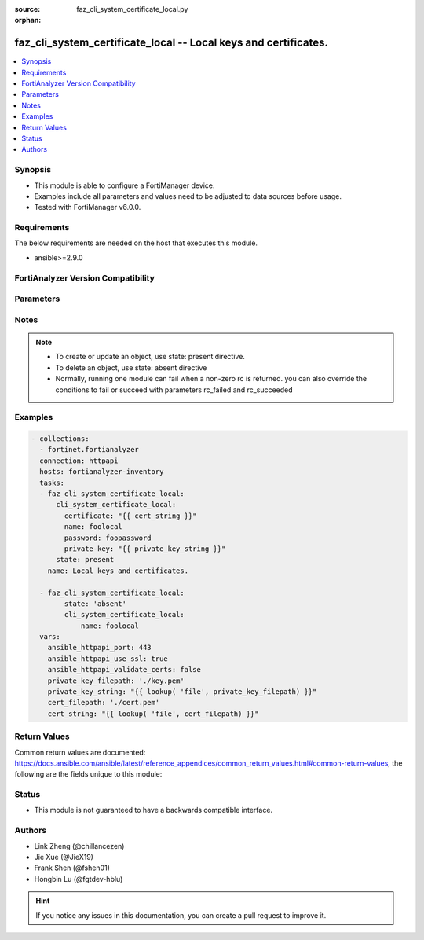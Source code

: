 :source: faz_cli_system_certificate_local.py

:orphan:

.. _faz_cli_system_certificate_local:

faz_cli_system_certificate_local -- Local keys and certificates.
++++++++++++++++++++++++++++++++++++++++++++++++++++++++++++++++

.. versionadded:: 2.10

.. contents::
   :local:
   :depth: 1


Synopsis
--------

- This module is able to configure a FortiManager device.
- Examples include all parameters and values need to be adjusted to data sources before usage.
- Tested with FortiManager v6.0.0.


Requirements
------------
The below requirements are needed on the host that executes this module.

- ansible>=2.9.0



FortiAnalyzer Version Compatibility
------------------------------------
.. raw:: html

 <br>
 <table>
 <tr>
 <td></td>
 <td><code class="docutils literal notranslate">6.2.1 </code></td>
 <td><code class="docutils literal notranslate">6.2.2 </code></td>
 <td><code class="docutils literal notranslate">6.2.3 </code></td>
 <td><code class="docutils literal notranslate">6.2.5 </code></td>
 <td><code class="docutils literal notranslate">6.2.6 </code></td>
 <td><code class="docutils literal notranslate">6.4.1 </code></td>
 <td><code class="docutils literal notranslate">6.4.2 </code></td>
 <td><code class="docutils literal notranslate">6.4.3 </code></td>
 <td><code class="docutils literal notranslate">6.4.4 </code></td>
 <td><code class="docutils literal notranslate">6.4.5 </code></td>
 <td><code class="docutils literal notranslate">7.0.0 </code></td>
 </tr>
 <tr>
 <td>cli_system_certificate_local</td>
 <td>yes</td>
 <td>yes</td>
 <td>yes</td>
 <td>yes</td>
 <td>yes</td>
 <td>yes</td>
 <td>yes</td>
 <td>yes</td>
 <td>yes</td>
 <td>yes</td>
 <td>yes</td>
 </tr>
 </table>
 <p>



Parameters
----------

.. raw:: html

 <ul>
 <li><span class="li-head">enable_log</span> - Enable/Disable logging for task <span class="li-normal">type: bool</span> <span class="li-required">required: false</span> <span class="li-normal"> default: False</span> </li>
 <li><span class="li-head">proposed_method</span> - The overridden method for the underlying Json RPC request <span class="li-normal">type: str</span> <span class="li-required">required: false</span> <span class="li-normal"> choices: set, update, add</span> </li>
 <li><span class="li-head">bypass_validation</span> - Only set to True when module schema diffs with FortiAnalyzer API structure, module continues to execute without validating parameters <span class="li-normal">type: bool</span> <span class="li-required">required: false</span> <span class="li-normal"> default: False</span> </li>
 <li><span class="li-head">rc_succeeded</span> - The rc codes list with which the conditions to succeed will be overriden <span class="li-normal">type: list</span> <span class="li-required">required: false</span> </li>
 <li><span class="li-head">rc_failed</span> - The rc codes list with which the conditions to fail will be overriden <span class="li-normal">type: list</span> <span class="li-required">required: false</span> </li>
 <li><span class="li-head">state</span> - The directive to create, update or delete an object <span class="li-normal">type: str</span> <span class="li-required">required: true</span> <span class="li-normal"> choices: present, absent</span> </li>
 <li><span class="li-head">cli_system_certificate_local</span> - Local keys and certificates. <span class="li-normal">type: dict</span></li>
 <ul class="ul-self">
 <li><span class="li-head">certificate</span> - No description for the parameter <span class="li-normal">type: str</span> <a id='label0' href="javascript:ContentClick('label1', 'label0');" onmouseover="ContentPreview('label1');" onmouseout="ContentUnpreview('label1');" title="click to collapse or expand..."> more... </a>
 <div id="label1" style="display:none">
 <table border="1">
 <tr>
 <td></td>
 <td><code class="docutils literal notranslate">6.2.1 </code></td>
 <td><code class="docutils literal notranslate">6.2.2 </code></td>
 <td><code class="docutils literal notranslate">6.2.3 </code></td>
 <td><code class="docutils literal notranslate">6.2.5 </code></td>
 <td><code class="docutils literal notranslate">6.2.6 </code></td>
 <td><code class="docutils literal notranslate">6.4.1 </code></td>
 <td><code class="docutils literal notranslate">6.4.2 </code></td>
 <td><code class="docutils literal notranslate">6.4.3 </code></td>
 <td><code class="docutils literal notranslate">6.4.4 </code></td>
 <td><code class="docutils literal notranslate">6.4.5 </code></td>
 <td><code class="docutils literal notranslate">7.0.0 </code></td>
 </tr>
 <tr>
 <td>certificate</td>
 <td>True</td>
 <td>True</td>
 <td>True</td>
 <td>True</td>
 <td>True</td>
 <td>True</td>
 <td>True</td>
 <td>True</td>
 <td>True</td>
 <td>True</td>
 <td>True</td>
 </tr>
 </table>
 </div>
 </li>
 <li><span class="li-head">comment</span> - Local certificate comment. <span class="li-normal">type: str</span>  <a id='label2' href="javascript:ContentClick('label3', 'label2');" onmouseover="ContentPreview('label3');" onmouseout="ContentUnpreview('label3');" title="click to collapse or expand..."> more... </a>
 <div id="label3" style="display:none">
 <table border="1">
 <tr>
 <td></td>
 <td><code class="docutils literal notranslate">6.2.1 </code></td>
 <td><code class="docutils literal notranslate">6.2.2 </code></td>
 <td><code class="docutils literal notranslate">6.2.3 </code></td>
 <td><code class="docutils literal notranslate">6.2.5 </code></td>
 <td><code class="docutils literal notranslate">6.2.6 </code></td>
 <td><code class="docutils literal notranslate">6.4.1 </code></td>
 <td><code class="docutils literal notranslate">6.4.2 </code></td>
 <td><code class="docutils literal notranslate">6.4.3 </code></td>
 <td><code class="docutils literal notranslate">6.4.4 </code></td>
 <td><code class="docutils literal notranslate">6.4.5 </code></td>
 <td><code class="docutils literal notranslate">7.0.0 </code></td>
 </tr>
 <tr>
 <td>comment</td>
 <td>True</td>
 <td>True</td>
 <td>True</td>
 <td>True</td>
 <td>True</td>
 <td>True</td>
 <td>True</td>
 <td>True</td>
 <td>True</td>
 <td>True</td>
 <td>True</td>
 </tr>
 </table>
 </div>
 </li>
 <li><span class="li-head">csr</span> - No description for the parameter <span class="li-normal">type: str</span> <a id='label4' href="javascript:ContentClick('label5', 'label4');" onmouseover="ContentPreview('label5');" onmouseout="ContentUnpreview('label5');" title="click to collapse or expand..."> more... </a>
 <div id="label5" style="display:none">
 <table border="1">
 <tr>
 <td></td>
 <td><code class="docutils literal notranslate">6.2.1 </code></td>
 <td><code class="docutils literal notranslate">6.2.2 </code></td>
 <td><code class="docutils literal notranslate">6.2.3 </code></td>
 <td><code class="docutils literal notranslate">6.2.5 </code></td>
 <td><code class="docutils literal notranslate">6.2.6 </code></td>
 <td><code class="docutils literal notranslate">6.4.1 </code></td>
 <td><code class="docutils literal notranslate">6.4.2 </code></td>
 <td><code class="docutils literal notranslate">6.4.3 </code></td>
 <td><code class="docutils literal notranslate">6.4.4 </code></td>
 <td><code class="docutils literal notranslate">6.4.5 </code></td>
 <td><code class="docutils literal notranslate">7.0.0 </code></td>
 </tr>
 <tr>
 <td>csr</td>
 <td>True</td>
 <td>True</td>
 <td>True</td>
 <td>True</td>
 <td>True</td>
 <td>True</td>
 <td>True</td>
 <td>True</td>
 <td>True</td>
 <td>True</td>
 <td>True</td>
 </tr>
 </table>
 </div>
 </li>
 <li><span class="li-head">name</span> - Name of local certificate. <span class="li-normal">type: str</span>  <a id='label6' href="javascript:ContentClick('label7', 'label6');" onmouseover="ContentPreview('label7');" onmouseout="ContentUnpreview('label7');" title="click to collapse or expand..."> more... </a>
 <div id="label7" style="display:none">
 <table border="1">
 <tr>
 <td></td>
 <td><code class="docutils literal notranslate">6.2.1 </code></td>
 <td><code class="docutils literal notranslate">6.2.2 </code></td>
 <td><code class="docutils literal notranslate">6.2.3 </code></td>
 <td><code class="docutils literal notranslate">6.2.5 </code></td>
 <td><code class="docutils literal notranslate">6.2.6 </code></td>
 <td><code class="docutils literal notranslate">6.4.1 </code></td>
 <td><code class="docutils literal notranslate">6.4.2 </code></td>
 <td><code class="docutils literal notranslate">6.4.3 </code></td>
 <td><code class="docutils literal notranslate">6.4.4 </code></td>
 <td><code class="docutils literal notranslate">6.4.5 </code></td>
 <td><code class="docutils literal notranslate">7.0.0 </code></td>
 </tr>
 <tr>
 <td>name</td>
 <td>True</td>
 <td>True</td>
 <td>True</td>
 <td>True</td>
 <td>True</td>
 <td>True</td>
 <td>True</td>
 <td>True</td>
 <td>True</td>
 <td>True</td>
 <td>True</td>
 </tr>
 </table>
 </div>
 </li>
 <li><span class="li-head">password</span> - No description for the parameter <span class="li-normal">type: str</span> <a id='label8' href="javascript:ContentClick('label9', 'label8');" onmouseover="ContentPreview('label9');" onmouseout="ContentUnpreview('label9');" title="click to collapse or expand..."> more... </a>
 <div id="label9" style="display:none">
 <table border="1">
 <tr>
 <td></td>
 <td><code class="docutils literal notranslate">6.2.1 </code></td>
 <td><code class="docutils literal notranslate">6.2.2 </code></td>
 <td><code class="docutils literal notranslate">6.2.3 </code></td>
 <td><code class="docutils literal notranslate">6.2.5 </code></td>
 <td><code class="docutils literal notranslate">6.2.6 </code></td>
 <td><code class="docutils literal notranslate">6.4.1 </code></td>
 <td><code class="docutils literal notranslate">6.4.2 </code></td>
 <td><code class="docutils literal notranslate">6.4.3 </code></td>
 <td><code class="docutils literal notranslate">6.4.4 </code></td>
 <td><code class="docutils literal notranslate">6.4.5 </code></td>
 <td><code class="docutils literal notranslate">7.0.0 </code></td>
 </tr>
 <tr>
 <td>password</td>
 <td>True</td>
 <td>True</td>
 <td>True</td>
 <td>True</td>
 <td>True</td>
 <td>True</td>
 <td>True</td>
 <td>True</td>
 <td>True</td>
 <td>True</td>
 <td>True</td>
 </tr>
 </table>
 </div>
 </li>
 <li><span class="li-head">private-key</span> - No description for the parameter <span class="li-normal">type: str</span> <a id='label10' href="javascript:ContentClick('label11', 'label10');" onmouseover="ContentPreview('label11');" onmouseout="ContentUnpreview('label11');" title="click to collapse or expand..."> more... </a>
 <div id="label11" style="display:none">
 <table border="1">
 <tr>
 <td></td>
 <td><code class="docutils literal notranslate">6.2.1 </code></td>
 <td><code class="docutils literal notranslate">6.2.2 </code></td>
 <td><code class="docutils literal notranslate">6.2.3 </code></td>
 <td><code class="docutils literal notranslate">6.2.5 </code></td>
 <td><code class="docutils literal notranslate">6.2.6 </code></td>
 <td><code class="docutils literal notranslate">6.4.1 </code></td>
 <td><code class="docutils literal notranslate">6.4.2 </code></td>
 <td><code class="docutils literal notranslate">6.4.3 </code></td>
 <td><code class="docutils literal notranslate">6.4.4 </code></td>
 <td><code class="docutils literal notranslate">6.4.5 </code></td>
 <td><code class="docutils literal notranslate">7.0.0 </code></td>
 </tr>
 <tr>
 <td>private-key</td>
 <td>True</td>
 <td>True</td>
 <td>True</td>
 <td>True</td>
 <td>True</td>
 <td>True</td>
 <td>True</td>
 <td>True</td>
 <td>True</td>
 <td>True</td>
 <td>True</td>
 </tr>
 </table>
 </div>
 </li>
 </ul>
 </ul>






Notes
-----
.. note::

   - To create or update an object, use state: present directive.

   - To delete an object, use state: absent directive

   - Normally, running one module can fail when a non-zero rc is returned. you can also override the conditions to fail or succeed with parameters rc_failed and rc_succeeded

Examples
--------

.. code-block:: yaml+jinja

 - collections:
   - fortinet.fortianalyzer
   connection: httpapi
   hosts: fortianalyzer-inventory
   tasks:
   - faz_cli_system_certificate_local:
       cli_system_certificate_local:
         certificate: "{{ cert_string }}"
         name: foolocal
         password: foopassword
         private-key: "{{ private_key_string }}"
       state: present
     name: Local keys and certificates.
 
   - faz_cli_system_certificate_local:
         state: 'absent'
         cli_system_certificate_local:
             name: foolocal
   vars:
     ansible_httpapi_port: 443
     ansible_httpapi_use_ssl: true
     ansible_httpapi_validate_certs: false
     private_key_filepath: './key.pem'
     private_key_string: "{{ lookup( 'file', private_key_filepath) }}"
     cert_filepath: './cert.pem'
     cert_string: "{{ lookup( 'file', cert_filepath) }}"



Return Values
-------------


Common return values are documented: https://docs.ansible.com/ansible/latest/reference_appendices/common_return_values.html#common-return-values, the following are the fields unique to this module:


.. raw:: html

 <ul>
 <li> <span class="li-return">request_url</span> - The full url requested <span class="li-normal">returned: always</span> <span class="li-normal">type: str</span> <span class="li-normal">sample: /sys/login/user</span></li>
 <li> <span class="li-return">response_code</span> - The status of api request <span class="li-normal">returned: always</span> <span class="li-normal">type: int</span> <span class="li-normal">sample: 0</span></li>
 <li> <span class="li-return">response_message</span> - The descriptive message of the api response <span class="li-normal">returned: always</span> <span class="li-normal">type: str</span> <span class="li-normal">sample: OK</li>
 <li> <span class="li-return">response_data</span> - The data body of the api response <span class="li-normal">returned: optional</span> <span class="li-normal">type: list or dict</span></li>
 </ul>





Status
------

- This module is not guaranteed to have a backwards compatible interface.


Authors
-------

- Link Zheng (@chillancezen)
- Jie Xue (@JieX19)
- Frank Shen (@fshen01)
- Hongbin Lu (@fgtdev-hblu)


.. hint::

    If you notice any issues in this documentation, you can create a pull request to improve it.



